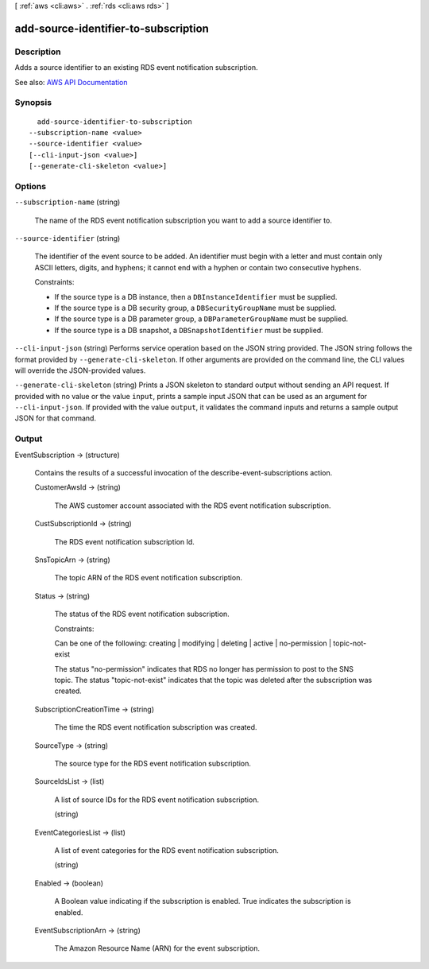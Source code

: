 [ :ref:`aws <cli:aws>` . :ref:`rds <cli:aws rds>` ]

.. _cli:aws rds add-source-identifier-to-subscription:


*************************************
add-source-identifier-to-subscription
*************************************



===========
Description
===========



Adds a source identifier to an existing RDS event notification subscription.



See also: `AWS API Documentation <https://docs.aws.amazon.com/goto/WebAPI/rds-2014-10-31/AddSourceIdentifierToSubscription>`_


========
Synopsis
========

::

    add-source-identifier-to-subscription
  --subscription-name <value>
  --source-identifier <value>
  [--cli-input-json <value>]
  [--generate-cli-skeleton <value>]




=======
Options
=======

``--subscription-name`` (string)


  The name of the RDS event notification subscription you want to add a source identifier to.

  

``--source-identifier`` (string)


  The identifier of the event source to be added. An identifier must begin with a letter and must contain only ASCII letters, digits, and hyphens; it cannot end with a hyphen or contain two consecutive hyphens.

   

  Constraints:

   

   
  * If the source type is a DB instance, then a ``DBInstanceIdentifier`` must be supplied. 
   
  * If the source type is a DB security group, a ``DBSecurityGroupName`` must be supplied. 
   
  * If the source type is a DB parameter group, a ``DBParameterGroupName`` must be supplied. 
   
  * If the source type is a DB snapshot, a ``DBSnapshotIdentifier`` must be supplied. 
   

  

``--cli-input-json`` (string)
Performs service operation based on the JSON string provided. The JSON string follows the format provided by ``--generate-cli-skeleton``. If other arguments are provided on the command line, the CLI values will override the JSON-provided values.

``--generate-cli-skeleton`` (string)
Prints a JSON skeleton to standard output without sending an API request. If provided with no value or the value ``input``, prints a sample input JSON that can be used as an argument for ``--cli-input-json``. If provided with the value ``output``, it validates the command inputs and returns a sample output JSON for that command.



======
Output
======

EventSubscription -> (structure)

  

  Contains the results of a successful invocation of the  describe-event-subscriptions action.

  

  CustomerAwsId -> (string)

    

    The AWS customer account associated with the RDS event notification subscription.

    

    

  CustSubscriptionId -> (string)

    

    The RDS event notification subscription Id.

    

    

  SnsTopicArn -> (string)

    

    The topic ARN of the RDS event notification subscription.

    

    

  Status -> (string)

    

    The status of the RDS event notification subscription.

     

    Constraints:

     

    Can be one of the following: creating | modifying | deleting | active | no-permission | topic-not-exist

     

    The status "no-permission" indicates that RDS no longer has permission to post to the SNS topic. The status "topic-not-exist" indicates that the topic was deleted after the subscription was created.

    

    

  SubscriptionCreationTime -> (string)

    

    The time the RDS event notification subscription was created.

    

    

  SourceType -> (string)

    

    The source type for the RDS event notification subscription.

    

    

  SourceIdsList -> (list)

    

    A list of source IDs for the RDS event notification subscription.

    

    (string)

      

      

    

  EventCategoriesList -> (list)

    

    A list of event categories for the RDS event notification subscription.

    

    (string)

      

      

    

  Enabled -> (boolean)

    

    A Boolean value indicating if the subscription is enabled. True indicates the subscription is enabled.

    

    

  EventSubscriptionArn -> (string)

    

    The Amazon Resource Name (ARN) for the event subscription.

    

    

  

